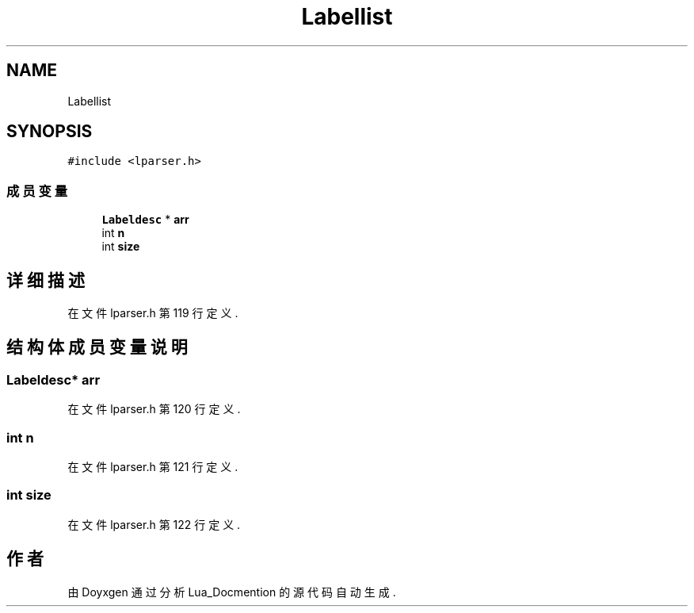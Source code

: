 .TH "Labellist" 3 "2020年 九月 8日 星期二" "Lua_Docmention" \" -*- nroff -*-
.ad l
.nh
.SH NAME
Labellist
.SH SYNOPSIS
.br
.PP
.PP
\fC#include <lparser\&.h>\fP
.SS "成员变量"

.in +1c
.ti -1c
.RI "\fBLabeldesc\fP * \fBarr\fP"
.br
.ti -1c
.RI "int \fBn\fP"
.br
.ti -1c
.RI "int \fBsize\fP"
.br
.in -1c
.SH "详细描述"
.PP 
在文件 lparser\&.h 第 119 行定义\&.
.SH "结构体成员变量说明"
.PP 
.SS "\fBLabeldesc\fP* arr"

.PP
在文件 lparser\&.h 第 120 行定义\&.
.SS "int n"

.PP
在文件 lparser\&.h 第 121 行定义\&.
.SS "int size"

.PP
在文件 lparser\&.h 第 122 行定义\&.

.SH "作者"
.PP 
由 Doyxgen 通过分析 Lua_Docmention 的 源代码自动生成\&.
